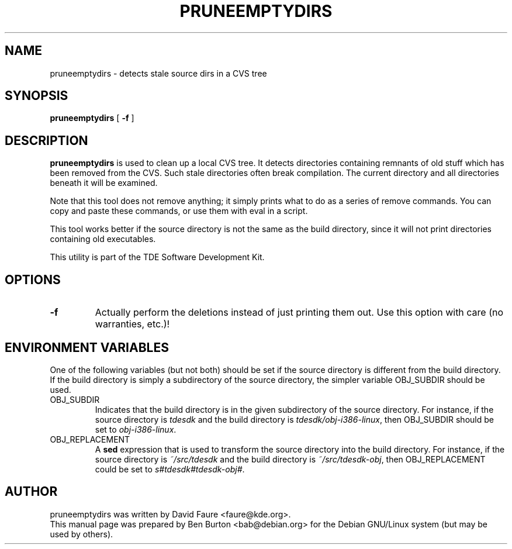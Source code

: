.\"                                      Hey, EMACS: -*- nroff -*-
.\" First parameter, NAME, should be all caps
.\" Second parameter, SECTION, should be 1-8, maybe w/ subsection
.\" other parameters are allowed: see man(7), man(1)
.TH PRUNEEMPTYDIRS 1 "September 27, 2002"
.\" Please adjust this date whenever revising the manpage.
.\"
.\" Some roff macros, for reference:
.\" .nh        disable hyphenation
.\" .hy        enable hyphenation
.\" .ad l      left justify
.\" .ad b      justify to both left and right margins
.\" .nf        disable filling
.\" .fi        enable filling
.\" .br        insert line break
.\" .sp <n>    insert n+1 empty lines
.\" for manpage-specific macros, see man(7)
.SH NAME
pruneemptydirs \- detects stale source dirs in a CVS tree
.SH SYNOPSIS
.B pruneemptydirs
[ \fB\-f\fP ]
.SH DESCRIPTION
\fBpruneemptydirs\fP is used to clean up a local CVS tree.
It detects directories containing remnants of old stuff which has been
removed from the CVS.  Such stale directories often break compilation.
The current directory and all directories beneath it will be examined.
.PP
Note that this tool does not remove anything; it simply prints what to
do as a series of remove commands.  You can copy and paste these commands,
or use them with eval in a script.
.PP
This tool works better if the source directory is not the same as the
build directory, since it will not print directories containing old
executables.
.PP
This utility is part of the TDE Software Development Kit.
.SH OPTIONS
.TP
\fB\-f\fP
Actually perform the deletions instead of just printing them out.
Use this option with care (no warranties, etc.)!
.SH ENVIRONMENT VARIABLES
One of the following variables (but not both) should be set if the source
directory is different from the build directory.
If the build directory is simply a subdirectory of the source directory,
the simpler variable OBJ_SUBDIR should be used.
.TP
OBJ_SUBDIR
Indicates that the build directory is in the given subdirectory of the
source directory.  For instance, if the source directory is \fItdesdk\fP
and the build directory is \fItdesdk/obj-i386-linux\fP, then OBJ_SUBDIR
should be set to \fIobj-i386-linux\fP.
.TP
OBJ_REPLACEMENT
A \fBsed\fP expression that is used to transform the source directory
into the build directory.
For instance, if the source directory is \fI~/src/tdesdk\fP and the
build directory is \fI~/src/tdesdk-obj\fP, then OBJ_REPLACEMENT could
be set to \fIs#tdesdk#tdesdk-obj#\fP.
.SH AUTHOR
pruneemptydirs was written by David Faure <faure@kde.org>.
.br
This manual page was prepared by Ben Burton <bab@debian.org>
for the Debian GNU/Linux system (but may be used by others).
